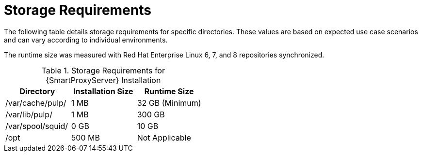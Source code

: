 [id="capsule-storage-requirements_{context}"]

= Storage Requirements

The following table details storage requirements for specific directories.
These values are based on expected use case scenarios and can vary according to individual environments.

The runtime size was measured with Red{nbsp}Hat Enterprise Linux 6, 7, and 8 repositories synchronized.

.Storage Requirements for {SmartProxyServer} Installation
[cols="1,1,1",options="header"]
|====
|Directory |Installation Size |Runtime Size
|/var/cache/pulp/ |1 MB | 32 GB (Minimum)
|/var/lib/pulp/ |1 MB |300 GB
|/var/spool/squid/ |0 GB |10 GB
|/opt | 500 MB | Not Applicable
|====

